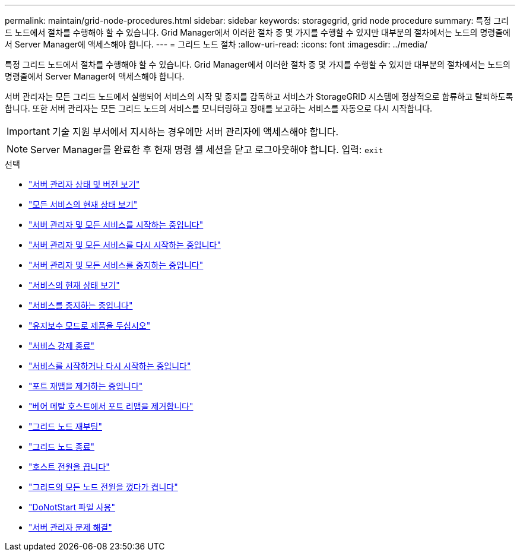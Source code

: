 ---
permalink: maintain/grid-node-procedures.html 
sidebar: sidebar 
keywords: storagegrid, grid node procedure 
summary: 특정 그리드 노드에서 절차를 수행해야 할 수 있습니다. Grid Manager에서 이러한 절차 중 몇 가지를 수행할 수 있지만 대부분의 절차에서는 노드의 명령줄에서 Server Manager에 액세스해야 합니다. 
---
= 그리드 노드 절차
:allow-uri-read: 
:icons: font
:imagesdir: ../media/


[role="lead"]
특정 그리드 노드에서 절차를 수행해야 할 수 있습니다. Grid Manager에서 이러한 절차 중 몇 가지를 수행할 수 있지만 대부분의 절차에서는 노드의 명령줄에서 Server Manager에 액세스해야 합니다.

서버 관리자는 모든 그리드 노드에서 실행되어 서비스의 시작 및 중지를 감독하고 서비스가 StorageGRID 시스템에 정상적으로 합류하고 탈퇴하도록 합니다. 또한 서버 관리자는 모든 그리드 노드의 서비스를 모니터링하고 장애를 보고하는 서비스를 자동으로 다시 시작합니다.


IMPORTANT: 기술 지원 부서에서 지시하는 경우에만 서버 관리자에 액세스해야 합니다.


NOTE: Server Manager를 완료한 후 현재 명령 셸 세션을 닫고 로그아웃해야 합니다. 입력: `exit`

.선택
* link:viewing-server-manager-status-and-version.html["서버 관리자 상태 및 버전 보기"]
* link:viewing-current-status-of-all-services.html["모든 서비스의 현재 상태 보기"]
* link:starting-server-manager-and-all-services.html["서버 관리자 및 모든 서비스를 시작하는 중입니다"]
* link:restarting-server-manager-and-all-services.html["서버 관리자 및 모든 서비스를 다시 시작하는 중입니다"]
* link:stopping-server-manager-and-all-services.html["서버 관리자 및 모든 서비스를 중지하는 중입니다"]
* link:viewing-current-status-of-service.html["서비스의 현재 상태 보기"]
* link:stopping-service.html["서비스를 중지하는 중입니다"]
* link:placing-appliance-into-maintenance-mode.html["유지보수 모드로 제품을 두십시오"]
* link:forcing-service-to-terminate.html["서비스 강제 종료"]
* link:starting-or-restarting-service.html["서비스를 시작하거나 다시 시작하는 중입니다"]
* link:removing-port-remaps.html["포트 재맵을 제거하는 중입니다"]
* link:removing-port-remaps-on-bare-metal-hosts.html["베어 메탈 호스트에서 포트 리맵을 제거합니다"]
* link:rebooting-grid-node.html["그리드 노드 재부팅"]
* link:shutting-down-grid-node.html["그리드 노드 종료"]
* link:powering-down-host.html["호스트 전원을 끕니다"]
* link:powering-off-and-on-all-nodes-in-grid.html["그리드의 모든 노드 전원을 껐다가 켭니다"]
* link:using-donotstart-file.html["DoNotStart 파일 사용"]
* link:troubleshooting-server-manager.html["서버 관리자 문제 해결"]

